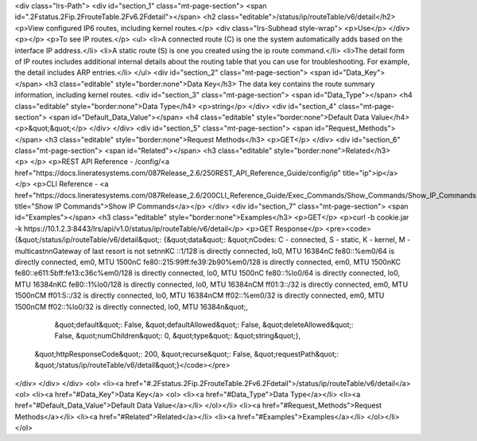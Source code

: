 <div class="lrs-Path">
<div id="section_1" class="mt-page-section">
<span id=".2Fstatus.2Fip.2FrouteTable.2Fv6.2Fdetail"></span>
<h2 class="editable">/status/ip/routeTable/v6/detail</h2>
<p>View configured IP6 routes, including kernel routes.</p>
<div class="lrs-Subhead style-wrap">
<p>Use</p>
</div>
<p></p>
<p>To see IP routes.</p>
<ul>
<li>A connected route (C) is one the system automatically adds based on the interface IP address.</li>
<li>A static route (S) is one you created using the ip route command.</li>
<li>The detail form of IP routes includes additional internal details about the routing table that you can use for troubleshooting. For example, the detail includes ARP entries.</li>
</ul>
<div id="section_2" class="mt-page-section">
<span id="Data_Key"></span>
<h3 class="editable" style="border:none">Data Key</h3>
The data key contains the route summary information, including kernel routes.
<div id="section_3" class="mt-page-section">
<span id="Data_Type"></span>
<h4 class="editable" style="border:none">Data Type</h4>
<p>string</p>
</div>
<div id="section_4" class="mt-page-section">
<span id="Default_Data_Value"></span>
<h4 class="editable" style="border:none">Default Data Value</h4>
<p>&quot;&quot;</p>
</div>
</div>
<div id="section_5" class="mt-page-section">
<span id="Request_Methods"></span>
<h3 class="editable" style="border:none">Request Methods</h3>
<p>GET</p>
</div>
<div id="section_6" class="mt-page-section">
<span id="Related"></span>
<h3 class="editable" style="border:none">Related</h3>
<p> </p>
<p>REST API Reference - /config/<a href="https://docs.lineratesystems.com/087Release_2.6/250REST_API_Reference_Guide/config/ip" title="ip">ip</a></p>
<p>CLI Reference - <a href="https://docs.lineratesystems.com/087Release_2.6/200CLI_Reference_Guide/Exec_Commands/Show_Commands/Show_IP_Commands" title="Show IP Commands">Show IP Commands</a></p>
</div>
<div id="section_7" class="mt-page-section">
<span id="Examples"></span>
<h3 class="editable" style="border:none">Examples</h3>
<p>GET</p>
<p>curl -b cookie.jar -k https://10.1.2.3:8443/lrs/api/v1.0/status/ip/routeTable/v6/detail</p>
<p>GET Response</p>
<pre><code>{&quot;/status/ip/routeTable/v6/detail&quot;: {&quot;data&quot;: &quot;\nCodes: C - connected, S - static, K - kernel, M - multicast\n\nGateway of last resort is not set\n\nKC   ::1/128 is directly connected, lo0, MTU 16384\nC    fe80::%em0/64 is directly connected, em0, MTU 1500\nC    fe80::215:99ff:fe39:2b90%em0/128 is directly connected, em0, MTU 1500\nKC   fe80::e611:5bff:fe13:c36c%em0/128 is directly connected, lo0, MTU 1500\nC    fe80::%lo0/64 is directly connected, lo0, MTU 16384\nKC   fe80::1%lo0/128 is directly connected, lo0, MTU 16384\nCM   ff01:3::/32 is directly connected, em0, MTU 1500\nCM   ff01:5::/32 is directly connected, lo0, MTU 16384\nCM   ff02::%em0/32 is directly connected, em0, MTU 1500\nCM   ff02::%lo0/32 is directly connected, lo0, MTU 16384\n&quot;,
                                      &quot;default&quot;: False,
                                      &quot;defaultAllowed&quot;: False,
                                      &quot;deleteAllowed&quot;: False,
                                      &quot;numChildren&quot;: 0,
                                      &quot;type&quot;: &quot;string&quot;},
 &quot;httpResponseCode&quot;: 200,
 &quot;recurse&quot;: False,
 &quot;requestPath&quot;: &quot;/status/ip/routeTable/v6/detail&quot;}</code></pre>
</div>
</div>
</div>
<ol>
<li><a href="#.2Fstatus.2Fip.2FrouteTable.2Fv6.2Fdetail">/status/ip/routeTable/v6/detail</a>
<ol>
<li><a href="#Data_Key">Data Key</a>
<ol>
<li><a href="#Data_Type">Data Type</a></li>
<li><a href="#Default_Data_Value">Default Data Value</a></li>
</ol></li>
<li><a href="#Request_Methods">Request Methods</a></li>
<li><a href="#Related">Related</a></li>
<li><a href="#Examples">Examples</a></li>
</ol></li>
</ol>
